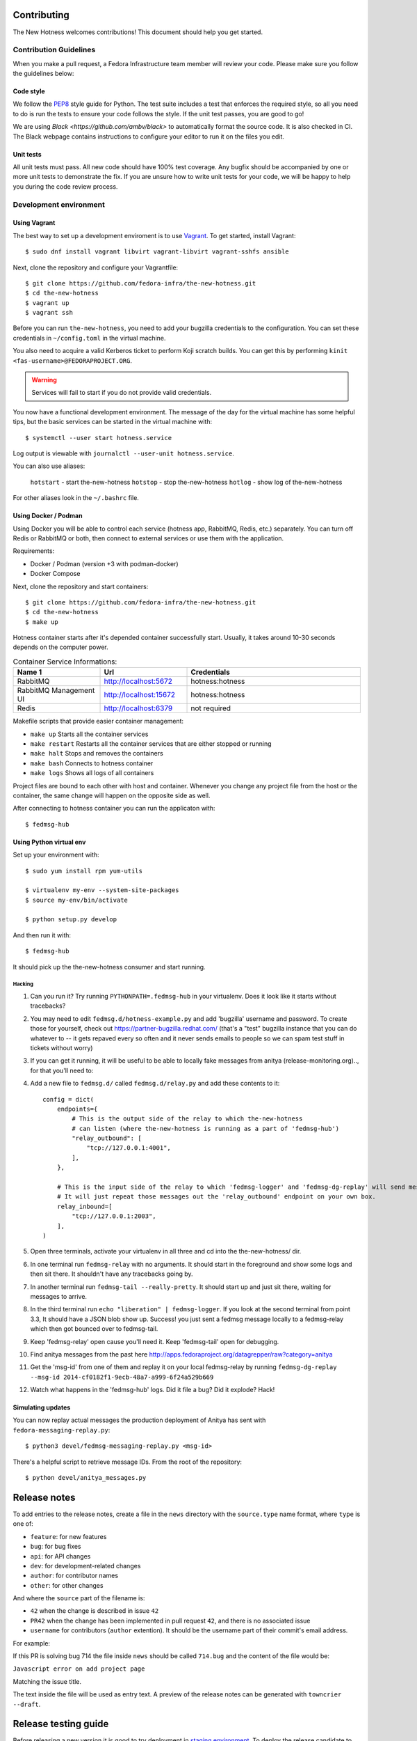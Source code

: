 Contributing
============

The New Hotness welcomes contributions! This document should help you get started.


Contribution Guidelines
-----------------------

When you make a pull request, a Fedora Infrastructure team member will review your
code. Please make sure you follow the guidelines below:

Code style
^^^^^^^^^^

We follow the `PEP8 <https://www.python.org/dev/peps/pep-0008/>`_ style guide for Python.
The test suite includes a test that enforces the required style, so all you need to do is
run the tests to ensure your code follows the style. If the unit test passes, you are
good to go!

We are using `Black <https://github.com/ambv/black>` to automatically format
the source code. It is also checked in CI. The Black webpage contains
instructions to configure your editor to run it on the files you edit.

Unit tests
^^^^^^^^^^

All unit tests must pass. All new code should have 100% test coverage.
Any bugfix should be accompanied by one or more unit tests to demonstrate the fix.
If you are unsure how to write unit tests for your code,
we will be happy to help you during the code review process.


Development environment
-----------------------

Using Vagrant
^^^^^^^^^^^^^

The best way to set up a development enviroment is to use `Vagrant <https://vagrantup.com/>`_.
To get started, install Vagrant::

    $ sudo dnf install vagrant libvirt vagrant-libvirt vagrant-sshfs ansible

Next, clone the repository and configure your Vagrantfile::

    $ git clone https://github.com/fedora-infra/the-new-hotness.git
    $ cd the-new-hotness
    $ vagrant up
    $ vagrant ssh

Before you can run ``the-new-hotness``, you need to add your bugzilla credentials
to the configuration. You can set these credentials in ``~/config.toml``
in the virtual machine.

You also need to acquire a valid Kerberos ticket to perform Koji scratch builds.
You can get this by performing ``kinit <fas-username>@FEDORAPROJECT.ORG``.

.. warning::
    Services will fail to start if you do not provide valid credentials.

You now have a functional development environment. The message of the day for the virtual machine
has some helpful tips, but the basic services can be started in the virtual machine with::

    $ systemctl --user start hotness.service

Log output is viewable with ``journalctl --user-unit hotness.service``.

You can also use aliases:

   ``hotstart`` - start the-new-hotness
   ``hotstop`` - stop the-new-hotness
   ``hotlog`` - show log of the-new-hotness

For other aliases look in the ``~/.bashrc`` file.

Using Docker / Podman
^^^^^^^^^^^^^^^^^^^^^

Using Docker you will be able to control each service (hotness app, RabbitMQ, Redis, etc.) separately. You can turn off Redis or RabbitMQ or both, then connect to external services or use them with the application. 

Requirements:

* Docker / Podman (version +3 with podman-docker)
* Docker Compose

Next, clone the repository and start containers::

    $ git clone https://github.com/fedora-infra/the-new-hotness.git
    $ cd the-new-hotness
    $ make up

Hotness container starts after it's depended container successfully start. Usually, it takes around 10-30 seconds depends on the computer power.

.. list-table:: Container Service Informations:
   :widths: 25 25 50
   :header-rows: 1

   * - Name 1
     - Url
     - Credentials
   * - RabbitMQ
     - http://localhost:5672
     - hotness:hotness
   * - RabbitMQ Management UI
     - http://localhost:15672
     - hotness:hotness
   * - Redis
     - http://localhost:6379
     - not required

Makefile scripts that provide easier container management:

* ``make up`` Starts all the container services
* ``make restart`` Restarts all the container services that are either stopped or running 
* ``make halt`` Stops and removes the containers
* ``make bash`` Connects to hotness container
* ``make logs`` Shows all logs of all containers

Project files are bound to each other with host and container. Whenever you change any project file from the host or the container, the same change will happen on the opposite side as well.

After connecting to hotness container you can run the applicaton with::

    $ fedmsg-hub

Using Python virtual env
^^^^^^^^^^^^^^^^^^^^^^^^

Set up your environment with::

    $ sudo yum install rpm yum-utils

    $ virtualenv my-env --system-site-packages
    $ source my-env/bin/activate

    $ python setup.py develop

And then run it with::

    $ fedmsg-hub

It should pick up the the-new-hotness consumer and start running.

Hacking
'''''''

1. Can you run it?  Try running ``PYTHONPATH=.fedmsg-hub`` in your virtualenv.
   Does it look like it starts without tracebacks?
2. You may need to edit ``fedmsg.d/hotness-example.py`` and add 'bugzilla'
   username and password.  To create those for yourself, check out
   https://partner-bugzilla.redhat.com/ (that's a "test" bugzilla instance that
   you can do whatever to -- it gets repaved every so often and it never sends
   emails to people so we can spam test stuff in tickets without worry)
3. If you can get it running, it will be useful to be able to locally fake
   messages from anitya (release-monitoring.org).., for that you'll need to:
4. Add a new file to ``fedmsg.d/`` called ``fedmsg.d/relay.py`` and add these
   contents to it::

    config = dict(
        endpoints={
            # This is the output side of the relay to which the-new-hotness
            # can listen (where the-new-hotness is running as a part of 'fedmsg-hub')
            "relay_outbound": [
                "tcp://127.0.0.1:4001",
            ],
        },

        # This is the input side of the relay to which 'fedmsg-logger' and 'fedmsg-dg-replay' will send messages.
        # It will just repeat those messages out the 'relay_outbound' endpoint on your own box.
        relay_inbound=[
            "tcp://127.0.0.1:2003",
        ],
    )

5. Open three terminals, activate your virtualenv in all three and cd into the the-new-hotness/ dir.
6. In one terminal run ``fedmsg-relay`` with no arguments.  It should start in
   the foreground and show some logs and then sit there.  It shouldn't have any
   tracebacks going by.
7. In another terminal run ``fedmsg-tail --really-pretty``.  It should start up
   and just sit there, waiting for messages to arrive.
8. In the third terminal run ``echo "liberation" | fedmsg-logger``.  If you
   look at the second terminal from point 3.3, It should have a JSON blob show
   up. Success!  you just sent a fedmsg message locally to a fedmsg-relay which
   then got bounced over to fedmsg-tail.

9. Keep 'fedmsg-relay' open cause you'll need it.  Keep 'fedmsg-tail' open for debugging.
10. Find anitya messages from the past here http://apps.fedoraproject.org/datagrepper/raw?category=anitya
11. Get the 'msg-id' from one of them and replay it on your local fedmsg-relay
    by running
    ``fedmsg-dg-replay --msg-id 2014-cf0182f1-9ecb-48a7-a999-6f24a529b669``
12. Watch what happens in the 'fedmsg-hub' logs.  Did it file a bug?  Did it explode?  Hack!

Simulating updates
^^^^^^^^^^^^^^^^^^

You can now replay actual messages the production deployment of Anitya has sent
with ``fedora-messaging-replay.py``::

    $ python3 devel/fedmsg-messaging-replay.py <msg-id>

There's a helpful script to retrieve message IDs. From the root of the repository::

    $ python devel/anitya_messages.py

Release notes
=============

To add entries to the release notes, create a file in the ``news`` directory
with the ``source.type`` name format, where ``type`` is one of:

* ``feature``: for new features
* ``bug``: for bug fixes
* ``api``: for API changes
* ``dev``: for development-related changes
* ``author``: for contributor names
* ``other``: for other changes

And where the ``source`` part of the filename is:

* ``42`` when the change is described in issue ``42``
* ``PR42`` when the change has been implemented in pull request ``42``, and
  there is no associated issue
* ``username`` for contributors (``author`` extention). It should be the
  username part of their commit's email address.
  
For example:

If this PR is solving bug 714 the file inside ``news`` should be called ``714.bug``
and the content of the file would be:

``Javascript error on add project page``

Matching the issue title.

The text inside the file will be used as entry text.
A preview of the release notes can be generated with ``towncrier --draft``.

Release testing guide
=====================

Before releasing a new version it is good to try deployment in `staging environment <https://os.stg.fedoraproject.org>`_.
To deploy the release candidate to staging follow these steps:

1. Clone the-new-hotness repository::

    $ git clone git@github.com:fedora-infra/the-new-hotness.git

2. Checkout the staging branch::

    $ git checkout staging

3. Rebase the current staging branch to master::

    $ git rebase master

4. Push the changes back to staging branch::

    $ git push origin staging

The new staging branch will be automatically deployed in the `staging environment <https://os.stg.fedoraproject.org>`_.

.. note::
    This guide assumes that you have write permissions for the-new-hotness repository.

Release Guide
=============

To do the release you need following python packages installed::

    wheel
    twine
    towncrier

If you are a maintainer and wish to make a release, follow these steps:

1. Change the version in ``hotness.__init__.__version__``. This is used to set the
   version in the documentation project and the setup.py file.

2. (Optional) Update ``version`` in ``hotness_schema/setup.py`` script.

3. Get authors of commits by ``python get-authors.py``.

.. note::
   This script must be executed in ``news`` folder, because it
   creates files in current working directory.

4. Generate the changelog by running ``towncrier``.

.. note::
    If you added any news fragment in the previous step, you might see ``towncrier``
    complaining about removing them, because they are not committed in git.
    Just ignore this and remove all of them manually; release notes will be generated
    anyway.

5. Remove every remaining news fragment from ``news`` folder.

6. Commit your changes with message *the-new-hotness <version>*.

7. Tag a release with ``git tag -s <version>``.

8. Don't forget to ``git push --tags``.

9. Build the Python packages with ``python setup.py sdist bdist_wheel``.

10. Upload the packages with ``twine upload dist/<dists>``.

11. (Optional) Repeat steps 7 and 8 in ``hotness_schema`` folder.

12. Create new release on `GitHub releases <https://github.com/fedora-infra/the-new-hotness/releases>`_.

13. Deploy the new version in staging::

     $ git checkout staging
     $ git rebase master
     $ git push origin staging

14. When successfully tested in staging deploy to production::

     $ git checkout production
     $ git rebase staging
     $ git push origin production

.. note::
    Optional steps are required only if you want to release a new version of message schema.
